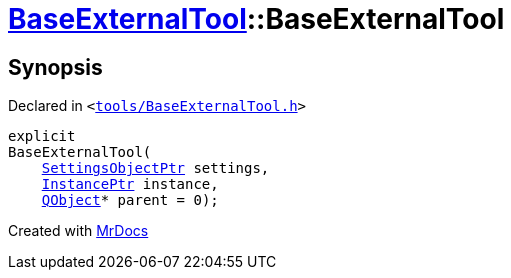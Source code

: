 [#BaseExternalTool-2constructor]
= xref:BaseExternalTool.adoc[BaseExternalTool]::BaseExternalTool
:relfileprefix: ../
:mrdocs:


== Synopsis

Declared in `&lt;https://github.com/PrismLauncher/PrismLauncher/blob/develop/launcher/tools/BaseExternalTool.h#L13[tools&sol;BaseExternalTool&period;h]&gt;`

[source,cpp,subs="verbatim,replacements,macros,-callouts"]
----
explicit
BaseExternalTool(
    xref:SettingsObjectPtr.adoc[SettingsObjectPtr] settings,
    xref:InstancePtr.adoc[InstancePtr] instance,
    xref:QObject.adoc[QObject]* parent = 0);
----



[.small]#Created with https://www.mrdocs.com[MrDocs]#
